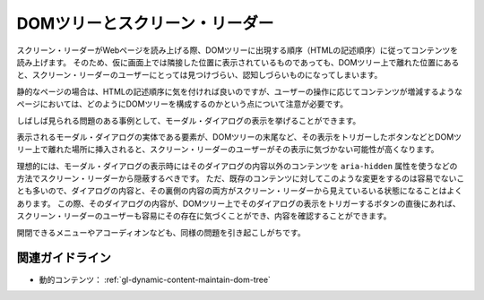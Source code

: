.. _exp-dynamic-content-maintain-dom-tree:

DOMツリーとスクリーン・リーダー
--------------------------------

スクリーン・リーダーがWebページを読み上げる際、DOMツリーに出現する順序（HTMLの記述順序）に従ってコンテンツを読み上げます。
そのため、仮に画面上では隣接した位置に表示されているものであっても、DOMツリー上で離れた位置にあると、スクリーン・リーダーのユーザーにとっては見つけづらい、認知しづらいものになってしまいます。

静的なページの場合は、HTMLの記述順序に気を付ければ良いのですが、ユーザーの操作に応じてコンテンツが増減するようなページにおいては、どのようにDOMツリーを構成するのかという点について注意が必要です。

しばしば見られる問題のある事例として、モーダル・ダイアログの表示を挙げることができます。

表示されるモーダル・ダイアログの実体である要素が、DOMツリーの末尾など、その表示をトリガーしたボタンなどとDOMツリー上で離れた場所に挿入されると、スクリーン・リーダーのユーザーがその表示に気づかない可能性が高くなります。

理想的には、モーダル・ダイアログの表示時にはそのダイアログの内容以外のコンテンツを ``aria-hidden`` 属性を使うなどの方法でスクリーン・リーダーから隠蔽するべきです。
ただ、既存のコンテンツに対してこのような変更をするのは容易でないことも多いので、ダイアログの内容と、その裏側の内容の両方がスクリーン・リーダーから見えているいる状態になることはよくあります。
この際、そのダイアログの内容が、DOMツリー上でそのダイアログの表示をトリガーするボタンの直後にあれば、スクリーン・リーダーのユーザーも容易にその存在に気づくことができ、内容を確認することができます。

開閉できるメニューやアコーディオンなども、同様の問題を引き起こしがちです。

関連ガイドライン
~~~~~~~~~~~~~~~~~~

*  動的コンテンツ： :ref:`gl-dynamic-content-maintain-dom-tree` 
